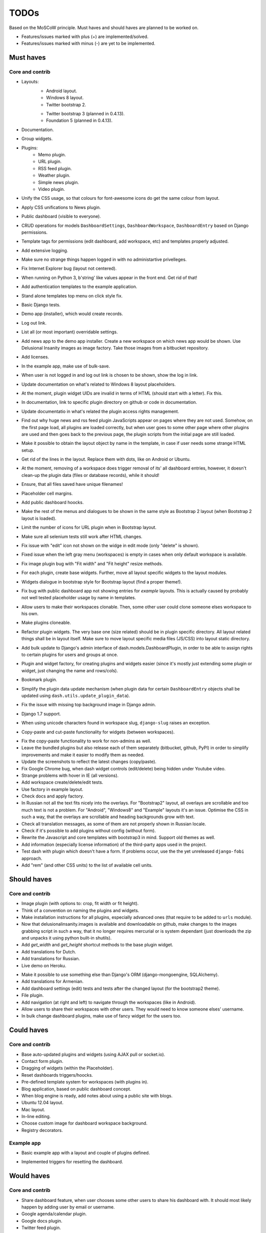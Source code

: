 ===============================================
TODOs
===============================================
Based on the MoSCoW principle. Must haves and should haves are planned to be
worked on.

* Features/issues marked with plus (+) are implemented/solved.
* Features/issues marked with minus (-) are yet to be implemented.

Must haves
===============================================
Core and contrib
-----------------------------------------------
+ Layouts:
    + Android layout.
    + Windows 8 layout.
    + Twitter bootstrap 2.
    - Twitter bootstrap 3 (planned in 0.4.13).
    - Foundation 5 (planned in 0.4.13).
+ Documentation.
+ Group widgets.
+ Plugins:
    + Memo plugin.
    + URL plugin.
    + RSS feed plugin.
    + Weather plugin.
    + Simple news plugin.
    + Video plugin.
+ Unify the CSS usage, so that colours for font-awesome icons do get the same
  colour from layout.
+ Apply CSS unifications to News plugin.
+ Public dashboard (visible to everyone).
+ CRUD operations for models ``DashboardSettings``, ``DashboardWorkspace``, 
  ``DashboardEntry`` based on Django permissions.
+ Template tags for permissions (edit dashboard, add workspace, etc) and
  templates properly adjusted.
+ Add extensive logging.
+ Make sure no strange things happen logged in with no administartive
  privelleges.
+ Fix Internet Explorer bug (layout not centered).
+ When running on Python 3, b'string' like values appear in the front end. Get
  rid of that!
+ Add authentication templates to the example application.
+ Stand alone templates top menu on click style fix.
+ Basic Django tests.
+ Demo app (installer), which would create records.
+ Log out link.
+ List all (or most important) overridable settings.
+ Add news app to the demo app installer. Create a new workspace on which news
  app would be shown. Use Delusional Insanity images as image factory. Take
  those images from a bitbucket repository.
+ Add licenses.
+ In the example app, make use of bulk-save.
+ When user is not logged in and log out link is chosen to be shown, show the
  log in link.
+ Update documentation on what's related to Windows 8 layout placeholders.
+ At the moment, plugin widget UIDs are invalid in terms of HTML (should start
  with a letter). Fix this.
+ In documentation, link to specific plugin directory on github or code in
  documentation.
+ Update documentatio in what's related the plugin access rights management.
+ Find out why huge news and rss feed plugin JavaScripts appear on pages where 
  they are not used. Somehow, on the first page load, all plugins are loaded
  correctly, but when user goes to some other page where other plugins are
  used and then goes back to the previous page, the plugin scripts from the
  initial page are still loaded.
+ Make it possible to obtain the layout object by name in the template, in 
  case if user needs some strange HTML setup.
+ Get rid of the lines in the layout. Replace them with dots, like on Android
  or Ubuntu.
+ At the moment, removing of a workspace does trigger removal of its' all 
  dashboard entries, however, it doesn't clean-up the plugin data (files or
  database records), while it should!
+ Ensure, that all files saved have unique filenames!
+ Placeholder cell margins.
+ Add public dashboard hoocks.
+ Make the rest of the menus and dialogues to be shown in the same style as 
  Bootstrap 2 layout (when Bootstrap 2 layout is loaded).
+ Limit the number of icons for URL plugin when in Bootstrap layout.
+ Make sure all selenium tests still work after HTML changes.
+ Fix issue with "edit" icon not shown on the widge in edit mode (only "delete"
  is shown).
+ Fixed issue when the left gray menu (workspaces) is empty in cases when only 
  default workspace is available.
+ Fix image plugin bug with "Fit width" and "Fit height" resize methods.
+ For each plugin, create base widgets. Further, move all layout specific
  widgets to the layout modules.
+ Widgets dialogue in bootstrap style for Bootstrap layout (find a proper
  theme!).
+ Fix bug with public dashboard app not showing entries for `example` layouts. 
  This is actually caused by probably not well tested placeholder usage by name
  in templates.
+ Allow users to make their workspaces clonable. Then, some other user could 
  clone someone elses workspace to his own.
+ Make plugins cloneable.
+ Refactor plugin widgets. The very base one (size related) should be in plugin 
  specific directory. All layout related things shall be in layout itself. Make
  sure to move layout specific media files (JS/CSS) into layout static
  directory.
+ Add bulk update to Django's admin interface of dash.models.DashboardPlugin, 
  in order to be able to assign rights to certain plugins for users and groups
  at once.
+ Plugin and widget factory, for creating plugins and widgets easier (since 
  it's mostly just extending some plugin or widget, just changing the name and
  rows/cols).
+ Bookmark plugin.
+ Simplify the plugin data update mechanism (when plugin data for certain 
  ``DashboardEntry`` objects shall be updated using
  ``dash.utils.update_plugin_data``).
+ Fix the issue with missing top background image in Django admin.
+ Django 1.7 support.
+ When using unicode characters found in workspace slug, ``django-slug`` raises
  an exception.
+ Copy-paste and cut-paste functionality for widgets (between workspaces).
- Fix the copy-paste functionality to work for non-admins as well.
- Leave the bundled plugins but also release each of them separately (bitbucket,
  github, PyPI) in order to simplify improvements and make it easier to
  modify them as needed.
- Update the screenshots to reflect the latest changes (copy/paste).
- Fix Google Chrome bug, when dash widget controls (edit/delete) being hidden
  under Youtube video.
- Strange problems with hover in IE (all versions).
- Add workspace create/delete/edit tests.
- Use factory in example layout.
- Check docs and apply factory.
- In Russian not all the text fits nicely into the overlays. For "Bootstrap2"
  layout, all overlays are scrollable and too much text is not a problem. For
  "Android", "Windows8" and "Example" layouts it's an issue. Optimise the CSS
  in such a way, that the overlays are scrollable and heading backgrounds grow
  with text.
- Check all translation messages, as some of them are not properly shown in
  Russian locale.
- Check if it's possible to add plugins without config (without form).
- Rewrite the Javascript and core templates with bootstrap3 in mind. Support
  old themes as well.
- Add information (especially license information) of the third-party apps
  used in the project.
- Test dash with plugin which doesn't have a form. If problems occur, use the
  the yet unreleased ``django-fobi`` approach.
- Add "rem" (and other CSS units) to the list of available cell units.

Should haves
===============================================
Core and contrib
-----------------------------------------------
+ Image plugin (with options to: crop, fit width or fit height).
+ Think of a convention on naming the plugins and widgets.
+ Make installation instructions for all plugins, especially advanced ones (that
  require to be added to ``urls`` module).
+ Now that delusionalinsanity.images is available and downloadable on github, 
  make changes to the images grabbing script in such a way, that it no longer
  requires mercurial or is system dependant (just downloads the zip and unpacks
  it using python built-in shutils).
+ Add `get_width` and `get_height` shortcut methods to the base plugin widget.
+ Add translations for Dutch.
+ Add translations for Russian.
+ Live demo on Heroku.
- Make it possible to use something else than Django's ORM (django-mongoengine,
  SQLAlchemy).
- Add translations for Armenian.
- Add dashboard settings (edit) tests and tests after the changed layout (for
  the bootstrap2 theme).
- File plugin.
- Add navigation (at right and left) to navigate through the workspaces (like
  in Android).
- Allow users to share their workspaces with other users. They would need to
  know someone elses' username.
- In bulk change dashboard plugins, make use of fancy widget for the users too.

Could haves
===============================================
Core and contrib
-----------------------------------------------
- Base auto-updated plugins and widgets (using AJAX pull or socket.io).
- Contact form plugin.
- Dragging of widgets (within the Placeholder).
- Reset dashboards triggers/hoocks.
- Pre-defined template system for workspaces (with plugins in).
- Blog application, based on public dashboard concept.
- When blog engine is ready, add notes about using a public site with blogs.
- Ubuntu 12.04 layout.
- Mac layout.
- In-line editing.
- Choose custom image for dashboard workspace background.
- Registry decorators.

Example app
-----------------------------------------------
+ Basic example app with a layout and couple of plugins defined.
- Implemented triggers for resetting the dashboard.

Would haves
===============================================
Core and contrib
-----------------------------------------------
- Share dashboard feature, when user chooses some other users to share his 
  dashboard with. It should most likely happen by adding user by email or
  username.
- Google agenda/calendar plugin.
- Google docs plugin.
- Twitter feed plugin.

Example app
-----------------------------------------------
